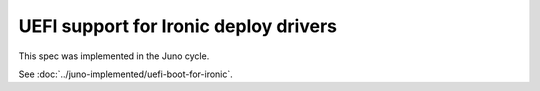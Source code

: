 ..
 This work is licensed under a Creative Commons Attribution 3.0 Unported
 License.

 http://creativecommons.org/licenses/by/3.0/legalcode

======================================
UEFI support for Ironic deploy drivers
======================================

This spec was implemented in the Juno cycle.

See :doc:`../juno-implemented/uefi-boot-for-ironic`.
